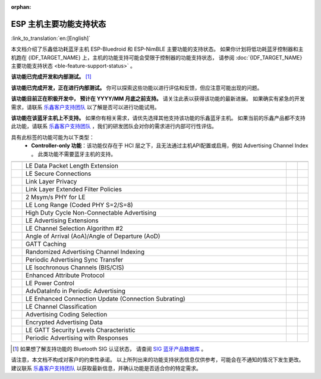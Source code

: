 :orphan:

ESP 主机主要功能支持状态
========================

:link_to_translation:`en:[English]`

本文档介绍了乐鑫低功耗蓝牙主机 ESP-Bluedroid 和 ESP-NimBLE 主要功能的支持状态。
如果你计划将低功耗蓝牙控制器和主机跑在 {IDF_TARGET_NAME} 上，主机的功能支持可能会受限于控制器的功能支持状态，
请参阅 :doc:`{IDF_TARGET_NAME} 主要功能支持状态 <ble-feature-support-status>` 。

|supported_def| **该功能已完成开发和内部测试。** [1]_

|experimental_def| **该功能已完成开发，正在进行内部测试。**
你可以探索这些功能以进行评估和反馈，但应注意可能出现的问题。

|developing_def| **该功能目前正在积极开发中， 预计在 YYYY/MM 月底之前支持。**
请关注此表以获得该功能的最新进展。
如果确实有紧急的开发需求，请联系 `乐鑫客户支持团队 <https://www.espressif.com/zh-hans/contact-us/sales-questions>`__ 以了解是否可以进行功能试用。

|unsupported_def| **该功能在该蓝牙主机上不支持。** 如果你有相关需求，请优先选择其他支持该功能的乐鑫蓝牙主机。
如果当前的乐鑫产品都不支持此功能，请联系 `乐鑫客户支持团队 <https://www.espressif.com/zh-hans/contact-us/sales-questions>`__ ，我们的研发团队会对你的需求进行内部可行性评估。

|NA_def| 具有此标签的功能可能为以下类型：
    - **Controller-only 功能**：该功能仅存在于 HCI 层之下，且无法通过主机API配置或启用，例如 Advertising Channel Index 。
      此类功能不需要蓝牙主机的支持。

.. list-table::
    :width: 100%
    :widths: auto
    :header-rows: 1

    * - .. centered:: 核心协议
      - .. centered:: 主要功能
      - .. centered:: ESP-Bluedroid 主机
      - .. centered:: ESP-NimBLE 主机
    * - .. centered:: |4.2|
      - LE Data Packet Length Extension
      - |supported|
      - |supported|
    * -
      - LE Secure Connections
      - |supported|
      - |supported|
    * -
      - Link Layer Privacy
      - |supported|
      - |supported|
    * -
      - Link Layer Extended Filter Policies
      - |supported|
      - |supported|
    * - .. centered:: |5.0|
      - 2 Msym/s PHY for LE
      - |supported|
      - |supported|
    * -
      - LE Long Range (Coded PHY S=2/S=8)
      - |supported|
      - |supported|
    * -
      - High Duty Cycle Non-Connectable Advertising
      - |supported|
      - |supported|
    * -
      - LE Advertising Extensions
      - |supported|
      - |supported|
    * -
      - LE Channel Selection Algorithm #2
      - |supported|
      - |supported|
    * - .. centered:: |5.1|
      - Angle of Arrival (AoA)/Angle of Departure (AoD)
      - |unsupported|
      - |unsupported|
    * -
      - GATT Caching
      - |experimental|
      - |experimental|
    * -
      - Randomized Advertising Channel Indexing
      - |NA|
      - |NA|
    * -
      - Periodic Advertising Sync Transfer
      - |supported|
      - |supported|
    * - .. centered:: |5.2|
      - LE Isochronous Channels (BIS/CIS)
      - |unsupported|
      - |unsupported|
    * -
      - Enhanced Attribute Protocol
      - |unsupported|
      - |developing202412|
    * -
      - LE Power Control
      - |unsupported|
      - |developing202412|
    * - .. centered:: |5.3|
      - AdvDataInfo in Periodic Advertising
      - |supported|
      - |developing202412|
    * -
      - LE Enhanced Connection Update (Connection Subrating)
      - |unsupported|
      - |supported|
    * -
      - LE Channel Classification
      - |supported|
      - |supported|
    * - .. centered:: |5.4|
      - Advertising Coding Selection
      - |unsupported|
      - |supported|
    * -
      - Encrypted Advertising Data
      - |unsupported|
      - |developing202412|
    * -
      - LE GATT Security Levels Characteristic
      - |unsupported|
      - |developing202412|
    * -
      - Periodic Advertising with Responses
      - |unsupported|
      - |unsupported|

.. [1]
   如果想了解支持功能的 Bluetooth SIG 认证状态，
   请查阅 `SIG 蓝牙产品数据库 <https://qualification.bluetooth.com/Listings/Search>`__ 。

请注意，本文档不构成对客户的约束性承诺。
以上所列出来的功能支持状态信息仅供参考，可能会在不通知的情况下发生更改。
建议联系 `乐鑫客户支持团队 <https://www.espressif.com/zh-hans/contact-us/sales-questions>`__ 以获取最新信息，并确认功能是否适合你的特定需求。


.. |supported| image:: ../../../_static/ble/feature_status/supported.svg
   :class: align-center
.. |developing202412| image:: ../../../_static/ble/feature_status/developing202412.svg
   :class: align-center
.. |unsupported| image:: ../../../_static/ble/feature_status/unsupported.svg
   :class: align-center
.. |experimental| image:: ../../../_static/ble/feature_status/experimental.svg
   :class: align-center
.. |NA| image:: ../../../_static/ble/feature_status/NA.svg
   :class: align-center
.. |supported_def| image:: ../../../_static/ble/feature_status/supported.svg
.. |developing_def| image:: ../../../_static/ble/feature_status/developingYYYYMM.svg
.. |unsupported_def| image:: ../../../_static/ble/feature_status/unsupported.svg
.. |experimental_def| image:: ../../../_static/ble/feature_status/experimental.svg
.. |NA_def| image:: ../../../_static/ble/feature_status/NA.svg
.. |4.2| replace:: `4.2 <https://www.bluetooth.com/specifications/specs/core-specification-4-2/>`__
.. |5.0| replace:: `5.0 <https://www.bluetooth.com/specifications/specs/core-specification-5-0/>`__
.. |5.1| replace:: `5.1 <https://www.bluetooth.com/specifications/specs/core-specification-5-1/>`__
.. |5.2| replace:: `5.2 <https://www.bluetooth.com/specifications/specs/core-specification-5-2/>`__
.. |5.3| replace:: `5.3 <https://www.bluetooth.com/specifications/specs/core-specification-5-3/>`__
.. |5.4| replace:: `5.4 <https://www.bluetooth.com/specifications/specs/core-specification-5-4/>`__
